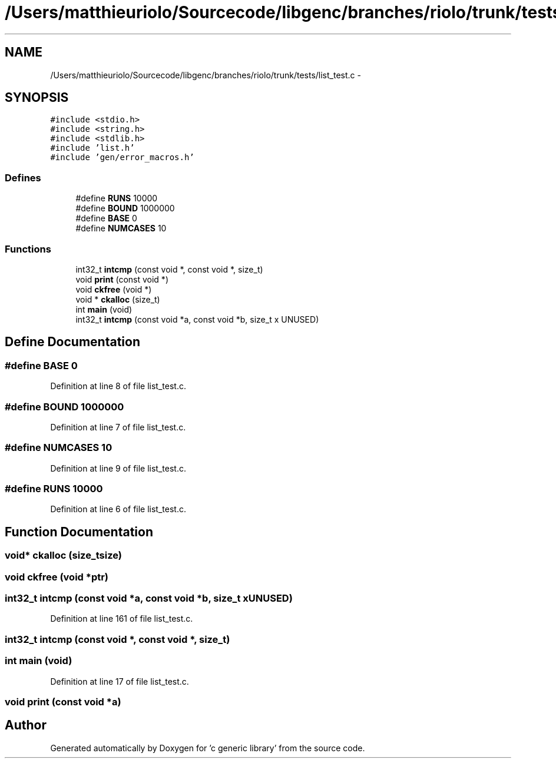 .TH "/Users/matthieuriolo/Sourcecode/libgenc/branches/riolo/trunk/tests/list_test.c" 3 "Mon Aug 15 2011" ""c generic library"" \" -*- nroff -*-
.ad l
.nh
.SH NAME
/Users/matthieuriolo/Sourcecode/libgenc/branches/riolo/trunk/tests/list_test.c \- 
.SH SYNOPSIS
.br
.PP
\fC#include <stdio.h>\fP
.br
\fC#include <string.h>\fP
.br
\fC#include <stdlib.h>\fP
.br
\fC#include 'list.h'\fP
.br
\fC#include 'gen/error_macros.h'\fP
.br

.SS "Defines"

.in +1c
.ti -1c
.RI "#define \fBRUNS\fP   10000"
.br
.ti -1c
.RI "#define \fBBOUND\fP   1000000"
.br
.ti -1c
.RI "#define \fBBASE\fP   0"
.br
.ti -1c
.RI "#define \fBNUMCASES\fP   10"
.br
.in -1c
.SS "Functions"

.in +1c
.ti -1c
.RI "int32_t \fBintcmp\fP (const void *, const void *, size_t)"
.br
.ti -1c
.RI "void \fBprint\fP (const void *)"
.br
.ti -1c
.RI "void \fBckfree\fP (void *)"
.br
.ti -1c
.RI "void * \fBckalloc\fP (size_t)"
.br
.ti -1c
.RI "int \fBmain\fP (void)"
.br
.ti -1c
.RI "int32_t \fBintcmp\fP (const void *a, const void *b, size_t x UNUSED)"
.br
.in -1c
.SH "Define Documentation"
.PP 
.SS "#define BASE   0"
.PP
Definition at line 8 of file list_test.c.
.SS "#define BOUND   1000000"
.PP
Definition at line 7 of file list_test.c.
.SS "#define NUMCASES   10"
.PP
Definition at line 9 of file list_test.c.
.SS "#define RUNS   10000"
.PP
Definition at line 6 of file list_test.c.
.SH "Function Documentation"
.PP 
.SS "void* ckalloc (size_tsize)"
.SS "void ckfree (void *ptr)"
.SS "int32_t intcmp (const void *a, const void *b, size_t xUNUSED)"
.PP
Definition at line 161 of file list_test.c.
.SS "int32_t intcmp (const void *, const void *, size_t)"
.SS "int main (void)"
.PP
Definition at line 17 of file list_test.c.
.SS "void print (const void *a)"
.SH "Author"
.PP 
Generated automatically by Doxygen for 'c generic library' from the source code.
